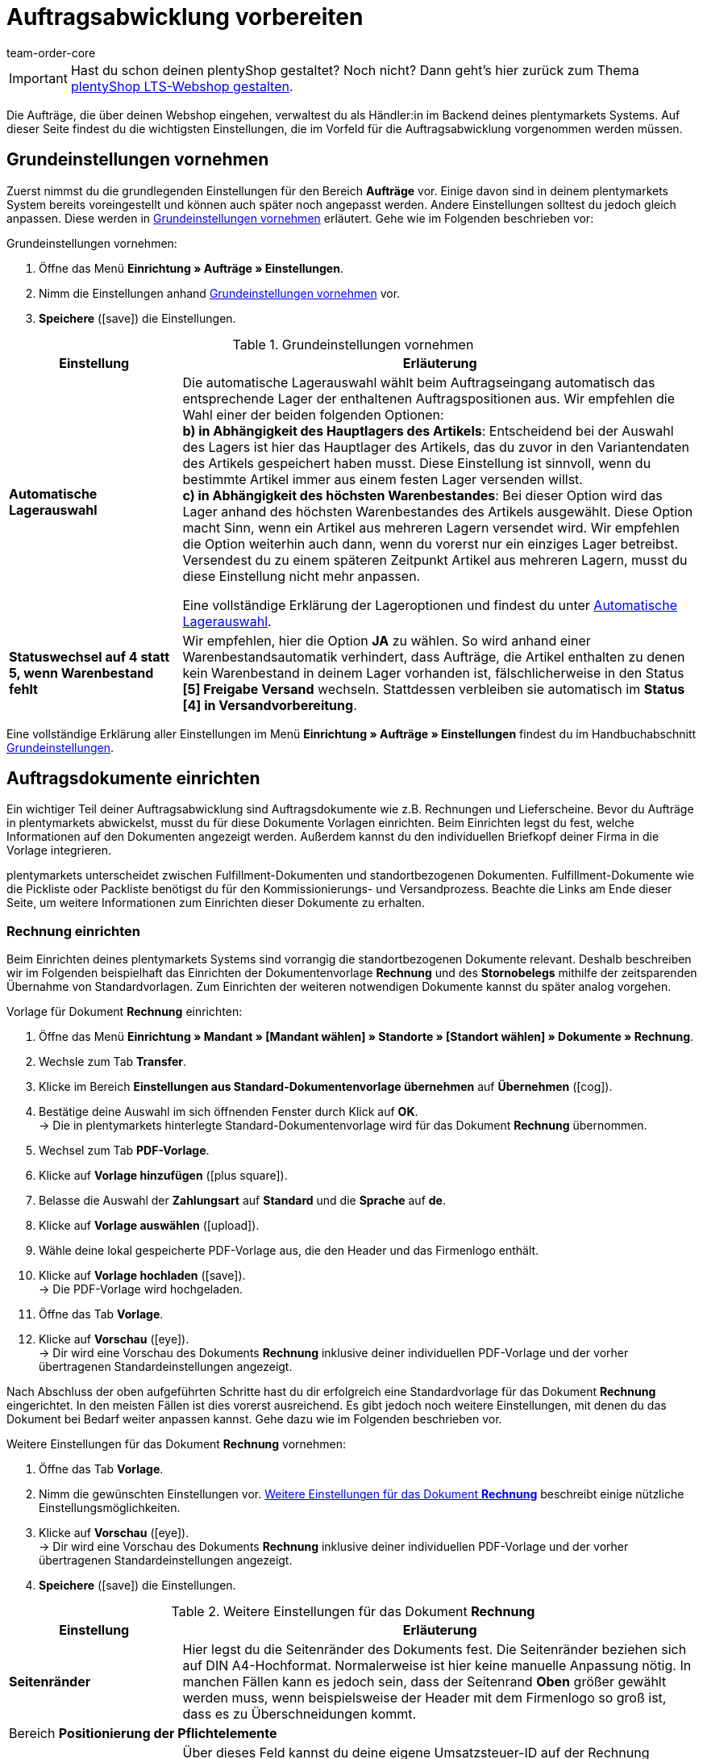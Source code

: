 = Auftragsabwicklung vorbereiten
:keywords: Aufträge abwickeln, Auftragsabwicklung
:author: team-order-core
:description: Erfahre, wie du die Auftragsabwicklung in deinem plentymarkets System vorbereitest. Lerne außerdem, wie du Auftragsdokumente einrichtest, die Auftragsübersicht nutzt oder Aufträge bearbeitest.

IMPORTANT: Hast du schon deinen plentyShop gestaltet? Noch nicht? Dann geht's hier zurück zum Thema xref:willkommen:schnelleinstieg-webshop.adoc#[plentyShop LTS-Webshop gestalten].

Die Aufträge, die über deinen Webshop eingehen, verwaltest du als Händler:in im Backend deines plentymarkets Systems. Auf dieser Seite findest du die wichtigsten Einstellungen, die im Vorfeld für die Auftragsabwicklung vorgenommen werden müssen.

[#10]
== Grundeinstellungen vornehmen

Zuerst nimmst du die grundlegenden Einstellungen für den Bereich *Aufträge* vor. Einige davon sind in deinem plentymarkets System bereits voreingestellt und können auch später noch angepasst werden. Andere Einstellungen solltest du jedoch gleich anpassen. Diese werden in <<table-orders-quick-start-basic-settings>> erläutert. Gehe wie im Folgenden beschrieben vor:

[.instruction]
Grundeinstellungen vornehmen:

. Öffne das Menü *Einrichtung » Aufträge » Einstellungen*.
. Nimm die Einstellungen anhand <<table-orders-quick-start-basic-settings>> vor.
. *Speichere* (icon:save[role="green"]) die Einstellungen.

[[table-orders-quick-start-basic-settings]]
.Grundeinstellungen vornehmen
[cols="1,3"]
|====
|Einstellung |Erläuterung

| *Automatische Lagerauswahl*
|Die automatische Lagerauswahl wählt beim Auftragseingang automatisch das entsprechende Lager der enthaltenen Auftragspositionen aus. Wir empfehlen die Wahl einer der beiden folgenden Optionen: +
*b) in Abhängigkeit des Hauptlagers des Artikels*: Entscheidend bei der Auswahl des Lagers ist hier das Hauptlager des Artikels, das du zuvor in den Variantendaten des Artikels gespeichert haben musst. Diese Einstellung ist sinnvoll, wenn du bestimmte Artikel immer aus einem festen Lager versenden willst. +
*c) in Abhängigkeit des höchsten Warenbestandes*: Bei dieser Option wird das Lager anhand des höchsten Warenbestandes des Artikels ausgewählt. Diese Option macht Sinn, wenn ein Artikel aus mehreren Lagern versendet wird. Wir empfehlen die Option weiterhin auch dann, wenn du vorerst nur ein einziges Lager betreibst. Versendest du zu einem späteren Zeitpunkt Artikel aus mehreren Lagern, musst du diese Einstellung nicht mehr anpassen.

Eine vollständige Erklärung der Lageroptionen und findest du unter xref:auftraege:grundeinstellungen.adoc#intable-warehouse-selection[Automatische Lagerauswahl].

| *Statuswechsel auf 4 statt 5, wenn Warenbestand fehlt*
|Wir empfehlen, hier die Option *JA* zu wählen. So wird anhand einer Warenbestandsautomatik verhindert, dass Aufträge, die Artikel enthalten zu denen kein Warenbestand in deinem Lager vorhanden ist, fälschlicherweise in den Status *[5] Freigabe Versand* wechseln. Stattdessen verbleiben sie automatisch im *Status [4] in Versandvorbereitung*.
|====

Eine vollständige Erklärung aller Einstellungen im Menü *Einrichtung » Aufträge » Einstellungen* findest du im Handbuchabschnitt xref:auftraege:grundeinstellungen.adoc#[Grundeinstellungen].

[#20]
== Auftragsdokumente einrichten

Ein wichtiger Teil deiner Auftragsabwicklung sind Auftragsdokumente wie z.B. Rechnungen und Lieferscheine. Bevor du Aufträge in plentymarkets abwickelst, musst du für diese Dokumente Vorlagen einrichten. Beim Einrichten legst du fest, welche Informationen auf den Dokumenten angezeigt werden. Außerdem kannst du den individuellen Briefkopf deiner Firma in die Vorlage integrieren. +

plentymarkets unterscheidet zwischen Fulfillment-Dokumenten und standortbezogenen Dokumenten. Fulfillment-Dokumente wie die Pickliste oder Packliste benötigst du für den Kommissionierungs- und Versandprozess. Beachte die Links am Ende dieser Seite, um weitere Informationen zum Einrichten dieser Dokumente zu erhalten. +

[#30]
=== Rechnung einrichten

Beim Einrichten deines plentymarkets Systems sind vorrangig die standortbezogenen Dokumente relevant. Deshalb beschreiben wir im Folgenden beispielhaft das Einrichten der Dokumentenvorlage *Rechnung* und des *Stornobelegs* mithilfe der zeitsparenden Übernahme von Standardvorlagen. Zum Einrichten der weiteren notwendigen Dokumente kannst du später analog vorgehen.

[.instruction]
Vorlage für Dokument *Rechnung* einrichten:

. Öffne das Menü *Einrichtung » Mandant » [Mandant wählen] » Standorte » [Standort wählen] » Dokumente » Rechnung*.
. Wechsle zum Tab *Transfer*.
. Klicke im Bereich *Einstellungen aus Standard-Dokumentenvorlage übernehmen* auf *Übernehmen* (icon:cog[]).
. Bestätige deine Auswahl im sich öffnenden Fenster durch Klick auf *OK*. +
→ Die in plentymarkets hinterlegte Standard-Dokumentenvorlage wird für das Dokument *Rechnung* übernommen.
. Wechsel zum Tab *PDF-Vorlage*.
. Klicke auf *Vorlage hinzufügen* (icon:plus-square[role="green"]).
. Belasse die Auswahl der *Zahlungsart* auf *Standard* und die *Sprache* auf *de*.
. Klicke auf *Vorlage auswählen* (icon:upload[role="purple"]).
. Wähle deine lokal gespeicherte PDF-Vorlage aus, die den Header und das Firmenlogo enthält.
. Klicke auf *Vorlage hochladen* (icon:save[role="green"]). +
→ Die PDF-Vorlage wird hochgeladen.
. Öffne das Tab *Vorlage*.
. Klicke auf *Vorschau* (icon:eye[role="blue"]). +
→ Dir wird eine Vorschau des Dokuments *Rechnung* inklusive deiner individuellen PDF-Vorlage und der vorher übertragenen Standardeinstellungen angezeigt.

Nach Abschluss der oben aufgeführten Schritte hast du dir erfolgreich eine Standardvorlage für das Dokument *Rechnung* eingerichtet. In den meisten Fällen ist dies vorerst ausreichend. Es gibt jedoch noch weitere Einstellungen, mit denen du das Dokument bei Bedarf weiter anpassen kannst. Gehe dazu wie im Folgenden beschrieben vor.

[.instruction]
Weitere Einstellungen für das Dokument *Rechnung* vornehmen:

. Öffne das Tab *Vorlage*.
. Nimm die gewünschten Einstellungen vor. <<table-quick-start-invoice-additional-settings>> beschreibt einige nützliche Einstellungsmöglichkeiten.
. Klicke auf *Vorschau* (icon:eye[role="blue"]). +
→ Dir wird eine Vorschau des Dokuments *Rechnung* inklusive deiner individuellen PDF-Vorlage und der vorher übertragenen Standardeinstellungen angezeigt.
. *Speichere* (icon:save[role="green"]) die Einstellungen.

[[table-quick-start-invoice-additional-settings]]
.Weitere Einstellungen für das Dokument *Rechnung*
[cols="1,3"]
|====
|Einstellung |Erläuterung

| *Seitenränder*
|Hier legst du die Seitenränder des Dokuments fest. Die Seitenränder beziehen sich auf DIN A4-Hochformat. Normalerweise ist hier keine manuelle Anpassung nötig. In manchen Fällen kann es jedoch sein, dass der Seitenrand *Oben* größer gewählt werden muss, wenn beispielsweise der Header mit dem Firmenlogo so groß ist, dass es zu Überschneidungen kommt.

2+^| Bereich *Positionierung der Pflichtelemente*

| *Eigene USt-IdNr.*
|Über dieses Feld kannst du deine eigene Umsatzsteuer-ID auf der Rechnung anzeigen lassen. Die Umsatzsteuer-ID hast du zuvor im Menü *Einrichtung » Mandant » [Mandant wählen] » Standorte » [Standort wählen] » Deutschland » Buchhaltung* hinterlegt. Aktiviere die Anzeige auf dem Dokument *Rechnung* jedoch nur, wenn deine Umsatzsteuer-ID nicht bereits in deinem Header enthalten ist.

2+^| Bereich *Optionale Elemente unter Artikelpositionstabelle*

| *Zahlungseingang*
|Aktiviere hier die Option *JA*, wenn das Datum des vollständigen Zahlungseingangs auf der Rechnung vermerkt sein soll.

| *Hinweis*
|Der Hinweis wird am unteren Ende der Rechnung angezeigt. Der Text *Vielen Dank für Ihren Auftrag!* ist hier voreingetragen. Du kannst ihn nach deinen individuellen Wünschen und Anforderungen noch anpassen.
|====

Du hast nun alle notwendigen Schritte zum Einrichten des Dokuments *Rechnung* vorgenommen. Somit werden alle Rechnungen mit der Auftragssprache Deutsch standardmäßig für alle Zahlungsarten ausgegeben.

[IMPORTANT]
.Rechnung in anderen Sprachen erstellen
====
Wie bereits beschrieben, zählt die Rechnung zu den standortabhängigen Dokumenten in plentymarkets. Das bedeutet, dass du die Rechnungsvorlage und alle weiteren benötigten Dokumentenvorlagen für weitere Sprachen zusätzlich anlegen musst. Das wird beispielsweise notwendig, wenn du in deinem Webshop Bestellungen aus dem Ausland entgegennimmst oder einen weiteren Standort außerhalb Deutschlands betreibst. Du kannst die hier eingerichtete Vorlage mit wenig Aufwand auf Rechnungsdokumente in anderen Sprachen übertragen. Weitere Informationen zur Einrichtung der Auftragsdokumente findest du im Handbuchabschnitt xref:auftraege:auftragsdokumente.adoc#[Auftragsdokumente].
====

[#40]
=== Stornobeleg einrichten

Der *Stornobeleg* ist neben der Rechnung das zweite verpflichtende Dokument, für das du vor dem Start deiner Auftragsabwicklung eine Dokumentenvorlage einrichten solltest. Du kannst ganz einfach die vorher getroffenen Einstellungen zum Dokument *Rechnung* auf die Vorlage des Dokuments *Stornobeleg* übertragen. Der Stornobeleg ist eine Art umgekehrte Rechnung. Du benötigst dieses Dokument zwingend zur Stornierung von bereits erstellten Rechnungen. Zudem sind Stornobelege genau wie Rechnungen buchhalterisch relevant. Deshalb solltest du die nachfolgenden Einstellungen sorgfältig vornehmen.

[.instruction]
Vorlage für Dokument *Stornobeleg* einrichten:

. Öffne das Menü *Einrichtung » Mandant » [Mandant wählen] » Standorte » [Standort wählen] » Dokumente » Rechnung*.
. Wechsle zum Tab *Transfer*.
. Wähle im Bereich *Einstellungen auf Zielvorlage übertragen* die Zielvorlage *Stornobeleg Rechnung*.
. Klicke auf *Übertragen* (icon:cog[]).
. Bestätige deine Auswahl im sich öffnenden Fenster durch Klick auf *OK*. +
→ Die Vorlage für das Dokument *Rechnung* wird auf das Dokument *Stornobeleg Rechnung* übertragen.
. Öffne das Menü *Einrichtung » Mandant » [Mandant wählen] » Standorte » [Standort wählen] » Dokumente » Stornobeleg Rechnung*.
. Trage im Feld *Dokumentname/-nummer* im Bereich *Positionierung der Pflichtelemente* den Text *Stornobeleg Rechnung* ein.
. *Speichere* (icon:save[role="green"]) die Einstellungen.
. Öffne das Tab *PDF-Vorlage*.
. Klicke auf *Vorlage hinzufügen* (icon:plus-square[role="green"]).
. Belasse die Auswahl der *Zahlungsart* auf *Standard* und die *Sprache* auf *de*.
. Klicke auf *Vorlage auswählen*.
. Wähle deine lokal gespeicherte PDF-Vorlage aus, die den Header und das Firmenlogo enthält.
. Klicke auf *Vorlage hochladen* (icon:upload[role="purple"]). +
→ Die PDF-Vorlage wird hochgeladen.
. Öffne das Tab *Vorlage*.
. Klicke auf *Vorschau* (icon:eye[role="blue"]). +
→ Dir wird eine Vorschau des Dokuments *Stornobeleg* inklusive deiner individuellen PDF-Vorlage und der vom Dokument *Rechnung* übertragenen Einstellungen angezeigt.

[#50]
=== Lieferschein einrichten

Im Gegensatz zum Dokument *Rechnung* ist das Beilegen eines Lieferscheins bei Warensendungen keine Pflicht. Der Lieferschein gehört trotzdem für viele Händler zu den wichtigsten Begleitdokumenten. Mithilfe des Lieferscheins können deine Kund:innen die Vollständigkeit der Lieferung überprüfen. +
Gehe wie im Folgenden beschrieben vor, um eine Vorlage für das Dokument *Lieferschein* einzurichten.

[.instruction]
Vorlage für Dokument *Lieferschein* einrichten:

. Öffne das Menü *Einrichtung » Mandant » [Mandant wählen] » Standorte » [Standort wählen] » Dokumente » Lieferschein*.
. Wechsle zum Tab *Transfer*.
. Klicke im Bereich *Einstellungen aus Standard-Dokumentenvorlage übernehmen* auf *Übernehmen* (icon:cog[]).
. Bestätige deine Auswahl im sich öffnenden Fenster durch Klick auf *OK*. +
→ Die in plentymarkets hinterlegte Standard-Dokumentenvorlage wird auf das Dokument *Lieferschein* übernommen.
. Wechsel zum Tab *PDF-Vorlage*.
. Klicke auf *Vorlage hinzufügen* (icon:plus-square[role="green"]).
. Belasse die Auswahl der *Zahlungsart* auf *Standard* und die *Sprache* auf *de*.
. Klicke auf *Vorlage auswählen* (icon:upload[role="purple"]).
. Wähle deine lokal gespeicherte PDF-Vorlage aus, die den Header und das Firmenlogo enthält.
. Klicke auf *Vorlage hochladen* (icon:save[role="green"]). +
→ Die PDF-Vorlage wird hochgeladen.
. Öffne das Tab *Vorlage*.
. Klicke auf *Vorschau* (icon:eye[role="blue"]). +
→ Dir wird eine Vorschau des Dokuments *Lieferschein* inklusive deiner individuellen PDF-Vorlage und der vorher übertragenen Standardeinstellungen angezeigt.

Nach Abschluss der oben aufgeführten Schritte hast du dir erfolgreich eine Standardvorlage für das Dokument *Lieferschein* eingerichtet. Damit sind auch schon alle Pflichtangaben für Lieferscheine (Empfängername, Auftragsnummer, Auftragsdatum, Menge und Bezeichnung der einzelnen Artikel) auf dem Dokument enthalten. Es gibt jedoch noch weitere Einstellungen, mit denen du das Dokument bei Bedarf weiter anpassen kannst. Gehe dazu wie im Folgenden beschrieben vor.

[.instruction]
Weitere Einstellungen für das Dokument *Lieferschein* vornehmen:

. Öffne das Menü *Einrichtung » Mandant » [Mandant wählen] » Standorte » [Standort wählen] » *Dokumente » Lieferschein*.
. Öffne das Tab *Vorlage*.
. Nimm die gewünschten Einstellungen vor. <<table-quick-start-delivery-note-additional-settings>> beschreibt einige nützliche Einstellungsmöglichkeiten.
. *Speichere* (icon:save[role="green"]) die Einstellungen.

[[table-quick-start-delivery-note-additional-settings]]
.Weitere Einstellungen für das Dokument *Lieferschein*
[cols="1,3"]
|====
|Einstellung |Erläuterung

| *Seitenränder*
|Hier legst du die Seitenränder des Dokuments fest. Die Seitenränder beziehen sich auf DIN A4-Hochformat. Normalerweise ist hier keine manuelle Anpassung nötig. In manchen Fällen kann es jedoch sein, dass der Seitenrand *Oben* größer gewählt werden muss, wenn beispielsweise der Header mit dem Firmenlogo so groß ist, dass es zu Überschneidungen kommt.

2+^| Bereich *Positionierung der Pflichtelemente*

| *Bestelldatum*
|Auf der Standardvorlage wird das Datum der Erzeugung des Dokuments selbst angezeigt. Über das Feld *Bestelldatum* kannst du zusätzlich das Datum des Eingangs der Bestellung anzeigen lassen.

| *Herkunft*
|Trage im Textfeld eine Bezeichnung, z.B. *Auftragsherkunft*, ein und wähle die entsprechenden Koordinaten. So kannst du auf dem Lieferschein angeben, ob die Lieferung zu einem über den Webshop oder über einen Marktplatz eingegangenen Auftrag gehört.

2+^| Bereich *Spalten Artikelpositionen*

| *Variantenbild*
|Im Tab *Bilder* eines Artikels können Bilder hinterlegt und Varianten zugeordnet werden. Dieses Bild kannst du auf dem Lieferschein anzeigen lassen. Wähle dazu eine Position im Feld *Pos* und gib optional eine Benennung ein, die neben dem Bild angezeigt wird.
|====

Du hast nun alle notwendigen Schritte zum Einrichten des Dokuments *Lieferschein* vorgenommen. Somit werden alle Lieferscheine zu Aufträgen, die als Auftragssprache Deutsch haben, standardmäßig in dieser Form ausgegeben.

[#60]
== Auftragsübersicht nutzen

Im Menü *Aufträge » Aufträge bearbeiten* bietet plentymarkets dir eine Übersicht der eingegangenen Aufträge an. Dabei spielt die Auftragsherkunft keine Rolle. Es ist also egal, ob du diese Aufträge manuell angelegt hast oder sie über in deinem System angebundene Marktplätze wie *eBay* oder *Amazon* eingehen. +
Verschiedene Geschäftsvorfälle wie Retouren, Gutschriften, Reparaturen und Gewährleistungen werden in plentymarkets jeweils als einzelne Aufträge mit entsprechenden Typen angelegt. Diese Auftragstypen sind immer mit dem ursprünglichen Hauptauftrag verbunden. Auch diese Aufträge findest du in der Auftragsübersicht. +
Auf der linken Seite des Menüs *Aufträge » Aufträge bearbeiten* findest du verschiedene Filter- und Suchmöglichkeiten, um die angezeigten Aufträge einzugrenzen. So kannst du nach Daten wie der *Auftrags-ID* oder der *Rechnungsnummer* suchen. Standardmäßig ist die Anzeige auf Aufträge mit Eingang in den letzten 2 Monaten eingegrenzt. Passe die Filter *Datum* sowie *von* und *bis* an, so dass dir auch weiter zurückliegende Aufträge angezeigt werden.

Die Auftragsübersicht zeigt dir standardmäßig auf einen Blick unter anderem die folgenden Information zu jedem gelisteten Auftrag an:

* Auftrags-ID
* Datum des Eingangs/der Eingabe
* Rechnungsnummer
* Zahlungseingang
* Warenausgang
* Versanddatum
* Auftragsherkunft
* Status
* Versandprofil
* Zahlungsart

Besonders nützlich ist die Funktion *Vorhandene Vorgänge anzeigen*, die für jeden Auftrag verfügbar ist. Diese Funktion zeigt dir an, ob und welche Vorgänge in Form von Retouren- oder Gutschriftaufträgen zum jeweiligen Auftrag existieren.

[#70]
== Aufträge bearbeiten

Durch Klick auf die Auftrags-ID, die links vor jedem gelisteten Auftrag angezeigt wird, öffnest du den Auftrag selbst. Im Auftrag stehen dir verschiedene Tabs zur Verfügung. Da die Bearbeitungsmöglichkeiten vielfältig sind, weisen wir hier lediglich auf einige wichtige Funktionen hin. Ausführliche Informationen findest du im Handbuchabschnitt xref:auftraege:working-with-orders.adoc#[Mit Aufträgen arbeiten].

Innerhalb eines Auftrages kannst du:

* Im Tab *Kunde* die Kontaktdaten von Kund:innen aufrufen.
* Im Tab *Mail* E-Mails an Kund:innen versenden und nachvollziehen, welche E-Mails bereits verschickt wurden.
* Auftragsdokumente im Tab *Belege* manuell erstellen, soweit du die Dokumentenerzeugung nicht mit xref:automatisierung:ereignisaktionen.adoc#[Ereignisaktionen] automatisiert hast.
* Den Zahlungseingang falls notwendig manuell im Tab *Zahlung* buchen.
* Den *Warenausgang* im Tab *Einstellungen* buchen.
* Im Tab *Übersicht* bei Bedarf den *Status* manuell auf *[8] Storniert* setzen, um einen Auftrag zu stornieren.

[WARNING]
.Aufträge nicht löschen
====
Generell solltest du keine Aufträge löschen. Beim Löschen von Aufträgen kann es generell zu Fehlfunktionen bei den verknüpften Artikeln und Versandeinstellungen kommen. Darüber hinaus können Aufträge nicht mehr gelöscht werden, sobald steuerrechtliche Dokumente dafür erzeugt wurden.
====

[#80]
== Checkliste

Arbeite die Checkliste durch, um deine Einstellungen zum Thema Auftragsabwicklung zu prüfen.

[%interactive]

* [ ] Hast du die <<#10, Grundeinstellungen>> für die Auftragsabwicklung vorgenommen?
* [ ] Hast du die Vorlage für das Dokument <<#30, Rechnung>> eingerichtet?
* [ ] Hast du die Vorlage für das Dokument <<#40, Stornobeleg>> eingerichtet?
* [ ] Hast du dich ausreichend über <<#50, Auftragsübersicht>> und die <<#60, Auftragsbearbeitung>> informiert?

[#90]
== Mehr zum Thema Auftragsabwicklung

* xref:auftraege:working-with-orders.adoc#[Mit Aufträgen arbeiten]
* xref:auftraege:grundeinstellungen.adoc#[Grundeinstellungen für Aufträge]
* xref:auftraege:order-types.adoc#[Auftragstypen]
* xref:auftraege:auftraege-verwalten.adoc#[Manuelle Auftragsanlage]
* xref:auftraege:order-statuses.adoc#[Auftragsstatus]
* xref:auftraege:auftragsdokumente.adoc#[Auftragsdokumente]
* xref:auftraege:auftragsherkunft.adoc#[Auftragsherkunft]

TIP: Weiter zum Thema xref:willkommen:schnelleinstieg-maerkte.adoc#[Märkte anbinden].
